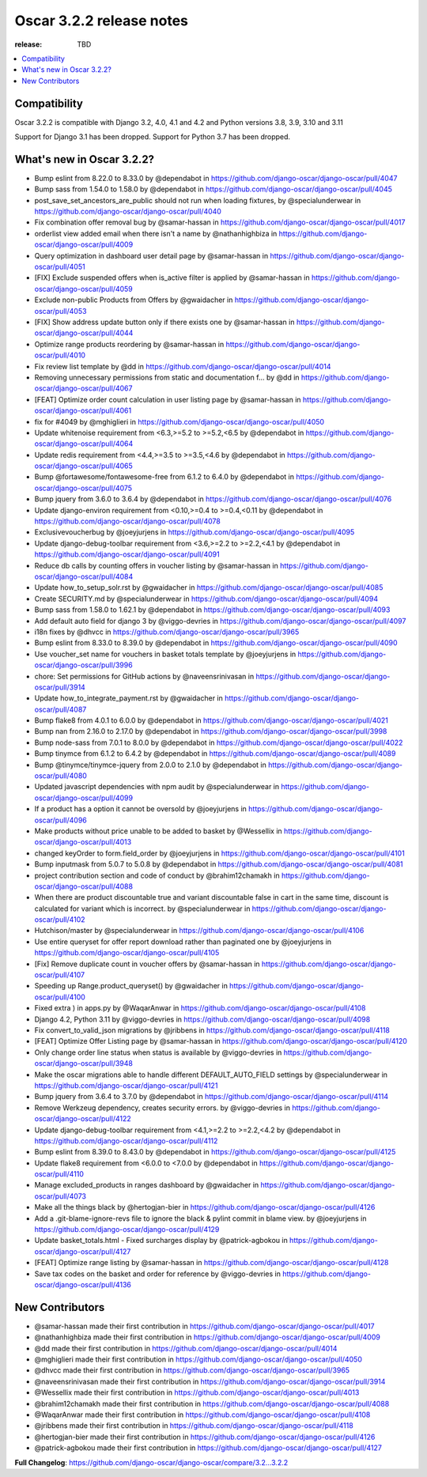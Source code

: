 ========================================
Oscar 3.2.2 release notes
========================================

:release: TBD

.. contents::
    :local:
    :depth: 1


.. _compatibility_of_3.2.2:

Compatibility
~~~~~~~~~~~~~

Oscar 3.2.2 is compatible with Django 3.2, 4.0, 4.1 and 4.2 and Python versions 3.8, 3.9, 3.10 and 3.11

Support for Django 3.1 has been dropped. Support for Python 3.7 has been dropped.

.. _new_in_3.2.2:

What's new in Oscar 3.2.2?
~~~~~~~~~~~~~~~~~~~~~~~~

* Bump eslint from 8.22.0 to 8.33.0 by @dependabot in https://github.com/django-oscar/django-oscar/pull/4047
* Bump sass from 1.54.0 to 1.58.0 by @dependabot in https://github.com/django-oscar/django-oscar/pull/4045
* post_save_set_ancestors_are_public should not run when loading fixtures, by @specialunderwear in https://github.com/django-oscar/django-oscar/pull/4040
* Fix combination offer removal bug by @samar-hassan in https://github.com/django-oscar/django-oscar/pull/4017
* orderlist view added email when there isn't a name by @nathanhighbiza in https://github.com/django-oscar/django-oscar/pull/4009
* Query optimization in dashboard user detail page by @samar-hassan in https://github.com/django-oscar/django-oscar/pull/4051
* [FIX] Exclude suspended offers when is_active filter is applied by @samar-hassan in https://github.com/django-oscar/django-oscar/pull/4059
* Exclude non-public Products from Offers by @gwaidacher in https://github.com/django-oscar/django-oscar/pull/4053
* [FIX] Show address update button only if there exists one by @samar-hassan in https://github.com/django-oscar/django-oscar/pull/4044
* Optimize range products reordering by @samar-hassan in https://github.com/django-oscar/django-oscar/pull/4010
* Fix review list template by @dd in https://github.com/django-oscar/django-oscar/pull/4014
* Removing unnecessary permissions from static and documentation f… by @dd in https://github.com/django-oscar/django-oscar/pull/4067
* [FEAT] Optimize order count calculation in user listing page by @samar-hassan in https://github.com/django-oscar/django-oscar/pull/4061
* fix for #4049 by @mghiglieri in https://github.com/django-oscar/django-oscar/pull/4050
* Update whitenoise requirement from <6.3,>=5.2 to >=5.2,<6.5 by @dependabot in https://github.com/django-oscar/django-oscar/pull/4064
* Update redis requirement from <4.4,>=3.5 to >=3.5,<4.6 by @dependabot in https://github.com/django-oscar/django-oscar/pull/4065
* Bump @fortawesome/fontawesome-free from 6.1.2 to 6.4.0 by @dependabot in https://github.com/django-oscar/django-oscar/pull/4075
* Bump jquery from 3.6.0 to 3.6.4 by @dependabot in https://github.com/django-oscar/django-oscar/pull/4076
* Update django-environ requirement from <0.10,>=0.4 to >=0.4,<0.11 by @dependabot in https://github.com/django-oscar/django-oscar/pull/4078
* Exclusivevoucherbug by @joeyjurjens in https://github.com/django-oscar/django-oscar/pull/4095
* Update django-debug-toolbar requirement from <3.6,>=2.2 to >=2.2,<4.1 by @dependabot in https://github.com/django-oscar/django-oscar/pull/4091
* Reduce db calls by counting offers in voucher listing by @samar-hassan in https://github.com/django-oscar/django-oscar/pull/4084
* Update how_to_setup_solr.rst by @gwaidacher in https://github.com/django-oscar/django-oscar/pull/4085
* Create SECURITY.md by @specialunderwear in https://github.com/django-oscar/django-oscar/pull/4094
* Bump sass from 1.58.0 to 1.62.1 by @dependabot in https://github.com/django-oscar/django-oscar/pull/4093
* Add default auto field for django 3 by @viggo-devries in https://github.com/django-oscar/django-oscar/pull/4097
* i18n fixes by @dhvcc in https://github.com/django-oscar/django-oscar/pull/3965
* Bump eslint from 8.33.0 to 8.39.0 by @dependabot in https://github.com/django-oscar/django-oscar/pull/4090
* Use voucher_set name for vouchers in basket totals template by @joeyjurjens in https://github.com/django-oscar/django-oscar/pull/3996
* chore: Set permissions for GitHub actions by @naveensrinivasan in https://github.com/django-oscar/django-oscar/pull/3914
* Update how_to_integrate_payment.rst by @gwaidacher in https://github.com/django-oscar/django-oscar/pull/4087
* Bump flake8 from 4.0.1 to 6.0.0 by @dependabot in https://github.com/django-oscar/django-oscar/pull/4021
* Bump nan from 2.16.0 to 2.17.0 by @dependabot in https://github.com/django-oscar/django-oscar/pull/3998
* Bump node-sass from 7.0.1 to 8.0.0 by @dependabot in https://github.com/django-oscar/django-oscar/pull/4022
* Bump tinymce from 6.1.2 to 6.4.2 by @dependabot in https://github.com/django-oscar/django-oscar/pull/4089
* Bump @tinymce/tinymce-jquery from 2.0.0 to 2.1.0 by @dependabot in https://github.com/django-oscar/django-oscar/pull/4080
* Updated javascript dependencies with npm audit by @specialunderwear in https://github.com/django-oscar/django-oscar/pull/4099
* If a product has a option it cannot be oversold by @joeyjurjens in https://github.com/django-oscar/django-oscar/pull/4096
* Make products without price unable to be added to basket by @Wessellix in https://github.com/django-oscar/django-oscar/pull/4013
* changed keyOrder to form.field_order by @joeyjurjens in https://github.com/django-oscar/django-oscar/pull/4101
* Bump inputmask from 5.0.7 to 5.0.8 by @dependabot in https://github.com/django-oscar/django-oscar/pull/4081
* project contribution section and code of conduct by @brahim12chamakh in https://github.com/django-oscar/django-oscar/pull/4088
* When there are product discountable true and variant discountable false in cart in the same time, discount is calculated for variant which is incorrect. by @specialunderwear in https://github.com/django-oscar/django-oscar/pull/4102
* Hutchison/master by @specialunderwear in https://github.com/django-oscar/django-oscar/pull/4106
* Use entire queryset for offer report download rather than paginated one by @joeyjurjens in https://github.com/django-oscar/django-oscar/pull/4105
* [Fix] Remove duplicate count in voucher offers by @samar-hassan in https://github.com/django-oscar/django-oscar/pull/4107
* Speeding up Range.product_queryset() by @gwaidacher in https://github.com/django-oscar/django-oscar/pull/4100
* Fixed extra ) in apps.py by @WaqarAnwar in https://github.com/django-oscar/django-oscar/pull/4108
* Django 4.2, Python 3.11 by @viggo-devries in https://github.com/django-oscar/django-oscar/pull/4098
* Fix convert_to_valid_json migrations by @jribbens in https://github.com/django-oscar/django-oscar/pull/4118
* [FEAT] Optimize Offer Listing page by @samar-hassan in https://github.com/django-oscar/django-oscar/pull/4120
* Only change order line status when status is available by @viggo-devries in https://github.com/django-oscar/django-oscar/pull/3948
* Make the oscar migrations able to handle different DEFAULT_AUTO_FIELD settings by @specialunderwear in https://github.com/django-oscar/django-oscar/pull/4121
* Bump jquery from 3.6.4 to 3.7.0 by @dependabot in https://github.com/django-oscar/django-oscar/pull/4114
* Remove Werkzeug dependency, creates security errors. by @viggo-devries in https://github.com/django-oscar/django-oscar/pull/4122
* Update django-debug-toolbar requirement from <4.1,>=2.2 to >=2.2,<4.2 by @dependabot in https://github.com/django-oscar/django-oscar/pull/4112
* Bump eslint from 8.39.0 to 8.43.0 by @dependabot in https://github.com/django-oscar/django-oscar/pull/4125
* Update flake8 requirement from <6.0.0 to <7.0.0 by @dependabot in https://github.com/django-oscar/django-oscar/pull/4110
* Manage excluded_products in ranges dashboard by @gwaidacher in https://github.com/django-oscar/django-oscar/pull/4073
* Make all the things black by @hertogjan-bier in https://github.com/django-oscar/django-oscar/pull/4126
* Add a .git-blame-ignore-revs file to ignore the black & pylint commit in blame view. by @joeyjurjens in https://github.com/django-oscar/django-oscar/pull/4129
* Update basket_totals.html - Fixed surcharges display by @patrick-agbokou in https://github.com/django-oscar/django-oscar/pull/4127
* [FEAT] Optimize range listing by @samar-hassan in https://github.com/django-oscar/django-oscar/pull/4128
* Save tax codes on the basket and order for reference by @viggo-devries in https://github.com/django-oscar/django-oscar/pull/4136


.. new_contributors:

New Contributors
~~~~~~~~~~~~~~~~

* @samar-hassan made their first contribution in https://github.com/django-oscar/django-oscar/pull/4017
* @nathanhighbiza made their first contribution in https://github.com/django-oscar/django-oscar/pull/4009
* @dd made their first contribution in https://github.com/django-oscar/django-oscar/pull/4014
* @mghiglieri made their first contribution in https://github.com/django-oscar/django-oscar/pull/4050
* @dhvcc made their first contribution in https://github.com/django-oscar/django-oscar/pull/3965
* @naveensrinivasan made their first contribution in https://github.com/django-oscar/django-oscar/pull/3914
* @Wessellix made their first contribution in https://github.com/django-oscar/django-oscar/pull/4013
* @brahim12chamakh made their first contribution in https://github.com/django-oscar/django-oscar/pull/4088
* @WaqarAnwar made their first contribution in https://github.com/django-oscar/django-oscar/pull/4108
* @jribbens made their first contribution in https://github.com/django-oscar/django-oscar/pull/4118
* @hertogjan-bier made their first contribution in https://github.com/django-oscar/django-oscar/pull/4126
* @patrick-agbokou made their first contribution in https://github.com/django-oscar/django-oscar/pull/4127

**Full Changelog**: https://github.com/django-oscar/django-oscar/compare/3.2...3.2.2